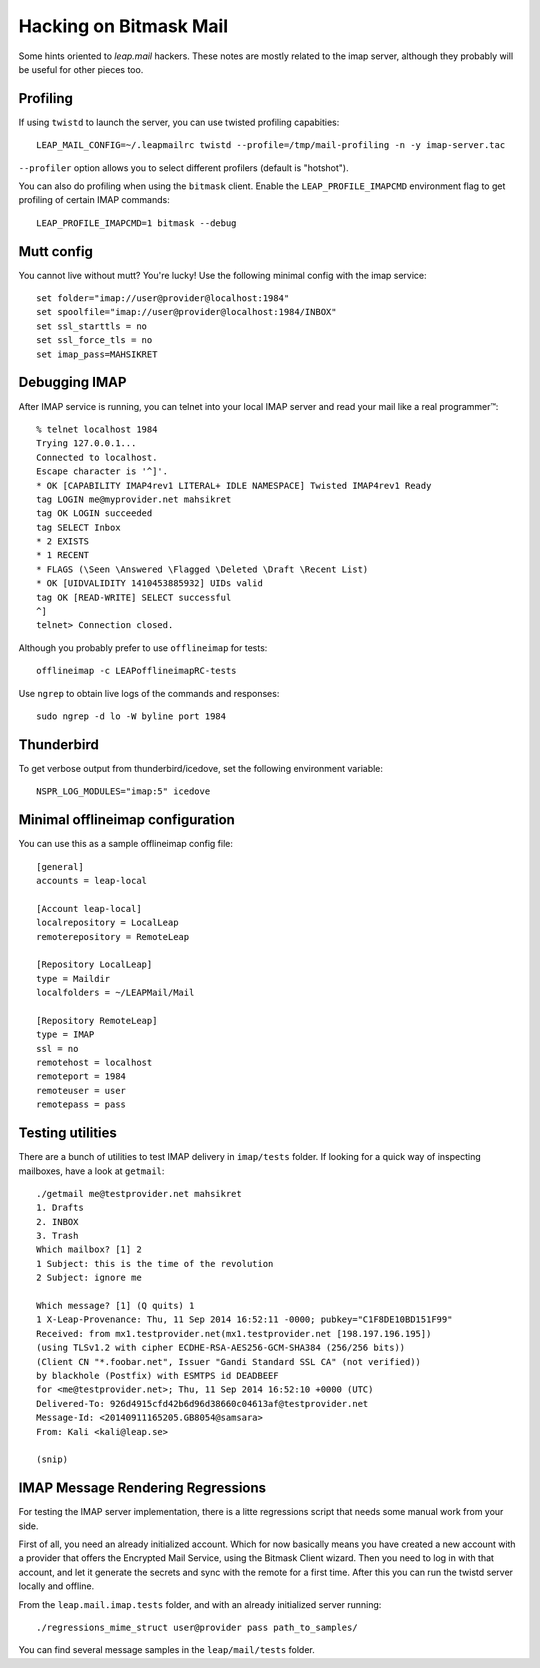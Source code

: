 .. _hacking:

Hacking  on Bitmask Mail
========================

Some hints oriented to `leap.mail` hackers. These notes are mostly related to
the imap server, although they probably will be useful for other pieces too.

Profiling
----------

If using ``twistd`` to launch the server, you can use twisted profiling
capabities::

  LEAP_MAIL_CONFIG=~/.leapmailrc twistd --profile=/tmp/mail-profiling -n -y imap-server.tac

``--profiler`` option allows you to select different profilers (default is
"hotshot").

You can also do profiling when using the ``bitmask`` client. Enable the
``LEAP_PROFILE_IMAPCMD`` environment flag to get profiling of certain IMAP
commands::

 LEAP_PROFILE_IMAPCMD=1 bitmask --debug


Mutt config
------------

You cannot live without mutt? You're lucky! Use the following minimal config
with the imap service::

 set folder="imap://user@provider@localhost:1984"
 set spoolfile="imap://user@provider@localhost:1984/INBOX"
 set ssl_starttls = no
 set ssl_force_tls = no
 set imap_pass=MAHSIKRET



Debugging IMAP
------------------------------
After IMAP service is running, you can telnet into your local IMAP server and read your mail like a real programmer™::

  % telnet localhost 1984
  Trying 127.0.0.1...
  Connected to localhost.
  Escape character is '^]'.
  * OK [CAPABILITY IMAP4rev1 LITERAL+ IDLE NAMESPACE] Twisted IMAP4rev1 Ready
  tag LOGIN me@myprovider.net mahsikret
  tag OK LOGIN succeeded
  tag SELECT Inbox
  * 2 EXISTS
  * 1 RECENT
  * FLAGS (\Seen \Answered \Flagged \Deleted \Draft \Recent List)
  * OK [UIDVALIDITY 1410453885932] UIDs valid
  tag OK [READ-WRITE] SELECT successful
  ^]
  telnet> Connection closed.


Although you probably prefer to use ``offlineimap`` for tests:: 

  offlineimap -c LEAPofflineimapRC-tests


Use ``ngrep`` to obtain live logs of the commands and responses::

  sudo ngrep -d lo -W byline port 1984


Thunderbird
---------------------------

To get verbose output from thunderbird/icedove, set the following environment
variable::

  NSPR_LOG_MODULES="imap:5" icedove


Minimal offlineimap configuration
---------------------------------

You can use this as a sample offlineimap config file::

  [general]
  accounts = leap-local

  [Account leap-local]
  localrepository = LocalLeap
  remoterepository = RemoteLeap

  [Repository LocalLeap]
  type = Maildir
  localfolders = ~/LEAPMail/Mail

  [Repository RemoteLeap]
  type = IMAP
  ssl = no
  remotehost = localhost
  remoteport = 1984
  remoteuser = user
  remotepass = pass

Testing utilities
-----------------
There are a bunch of utilities to test IMAP delivery in ``imap/tests`` folder.
If looking for a quick way of inspecting mailboxes, have a look at ``getmail``::

 ./getmail me@testprovider.net mahsikret
 1. Drafts
 2. INBOX
 3. Trash
 Which mailbox? [1] 2
 1 Subject: this is the time of the revolution
 2 Subject: ignore me

 Which message? [1] (Q quits) 1
 1 X-Leap-Provenance: Thu, 11 Sep 2014 16:52:11 -0000; pubkey="C1F8DE10BD151F99"
 Received: from mx1.testprovider.net(mx1.testprovider.net [198.197.196.195])
 (using TLSv1.2 with cipher ECDHE-RSA-AES256-GCM-SHA384 (256/256 bits))
 (Client CN "*.foobar.net", Issuer "Gandi Standard SSL CA" (not verified))
 by blackhole (Postfix) with ESMTPS id DEADBEEF
 for <me@testprovider.net>; Thu, 11 Sep 2014 16:52:10 +0000 (UTC)
 Delivered-To: 926d4915cfd42b6d96d38660c04613af@testprovider.net
 Message-Id: <20140911165205.GB8054@samsara>
 From: Kali <kali@leap.se>
 
 (snip)

IMAP Message Rendering Regressions
----------------------------------

For testing the IMAP server implementation, there is a litte regressions script
that needs some manual work from your side.

First of all, you need an already initialized account. Which for now basically
means you have created a new account with a provider that offers the Encrypted
Mail Service, using the Bitmask Client wizard. Then you need to log in with that
account, and let it generate the secrets and sync with the remote for a first
time. After this you can run the twistd server locally and offline.

From the ``leap.mail.imap.tests`` folder, and with an already initialized server
running::

  ./regressions_mime_struct user@provider pass path_to_samples/

You can find several message samples in the ``leap/mail/tests`` folder.
 


